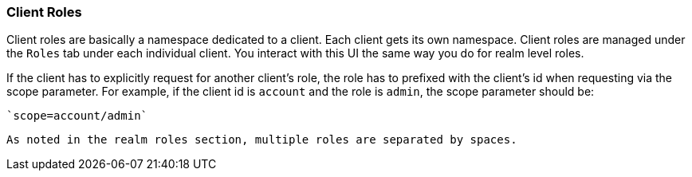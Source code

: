 === Client Roles

Client roles are basically a namespace dedicated to a client.  Each client gets its own namespace.  Client roles are managed
under the `Roles` tab under each individual client.  You interact with this UI the same way you do for realm level roles.

If the client has to explicitly request for another client's role, the role has to prefixed with the client's id when requesting via the scope parameter. For example, if the client id is `account` and the role is `admin`, the scope parameter should be:
 
 `scope=account/admin`
 
 As noted in the realm roles section, multiple roles are separated by spaces.
 
